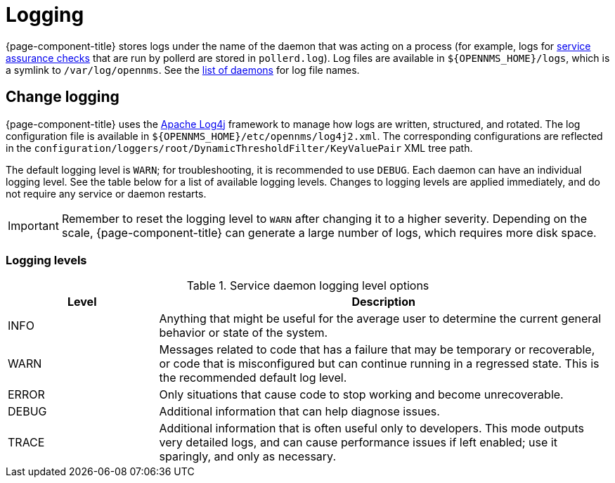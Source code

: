 
= Logging

{page-component-title} stores logs under the name of the daemon that was acting on a process (for example, logs for xref:deep-dive/service-assurance/introduction.adoc[service assurance checks] that are run by pollerd are stored in `pollerd.log`).
Log files are available in `$\{OPENNMS_HOME}/logs`, which is a symlink to `/var/log/opennms`.
See the xref:reference:daemons/introduction.adoc[list of daemons] for log file names.

== Change logging

{page-component-title} uses the https://logging.apache.org/log4j/[Apache Log4j] framework to manage how logs are written, structured, and rotated.
The log configuration file is available in `$\{OPENNMS_HOME}/etc/opennms/log4j2.xml`.
The corresponding configurations are reflected in the `configuration/loggers/root/DynamicThresholdFilter/KeyValuePair` XML tree path.

The default logging level is `WARN`; for troubleshooting, it is recommended to use `DEBUG`.
Each daemon can have an individual logging level.
See the table below for a list of available logging levels.
Changes to logging levels are applied immediately, and do not require any service or daemon restarts.

IMPORTANT: Remember to reset the logging level to `WARN` after changing it to a higher severity.
Depending on the scale, {page-component-title} can generate a large number of logs, which requires more disk space.

=== Logging levels

.Service daemon logging level options
[cols="1,3"]
|===
| Level | Description

| INFO
| Anything that might be useful for the average user to determine the current general behavior or state of the system.

| WARN
| Messages related to code that has a failure that may be temporary or recoverable, or code that is misconfigured but can continue running in a regressed state.
This is the recommended default log level.

| ERROR
| Only situations that cause code to stop working and become unrecoverable.

| DEBUG
| Additional information that can help diagnose issues.

| TRACE
| Additional information that is often useful only to developers.
This mode outputs very detailed logs, and can cause performance issues if left enabled; use it sparingly, and only as necessary.
|===
